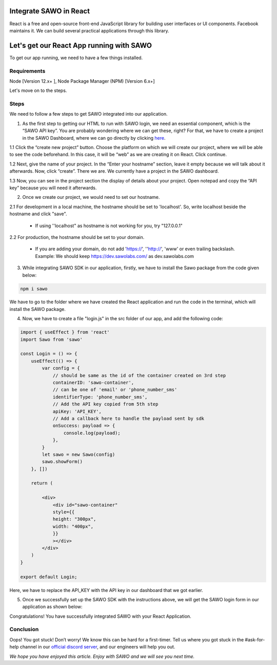 Integrate SAWO in React
=======================

React is a free and open-source front-end JavaScript library for building user interfaces or UI components. Facebook maintains it. We can build several practical applications through this library.

Let's get our React App running with SAWO
==========================================

To get our app running, we need to have a few things installed.

Requirements
------------

Node [Version 12.x+ ], Node Package Manager (NPM) [Version 6.x+]

Let's move on to the steps.

Steps
-----

We need to follow a few steps to get SAWO integrated into our application.

1. As the first step to getting our HTML to run with SAWO login, we need an essential component, which is the “SAWO API key”. You are probably wondering where we can get these, right? For that, we have to create a project in the SAWO Dashboard, where we can go directly by clicking `here <https://dev.sawolabs.com/>`__.

1.1 Click the “create new project” button. Choose the platform on which we will create our project, where we will be able to see the code beforehand. In this case, it will be “web” as we are creating it on React. Click continue.

.. image:: ../images/SAWO%201.png

1.2 Next, give the name of your project. In the “Enter your hostname” section, leave it empty because we will talk about it afterwards. Now, click “create”. There we are. We currently have a project in the SAWO dashboard.

.. image:: ../images/SAWO%203.png

1.3 Now, you can see in the project section the display of details about your project. Open notepad and copy the “API key” because you will need it afterwards.

.. image:: ../images/SAWO%204.png

2. Once we create our project, we would need to set our hostname.

2.1 For development in a local machine, the hostname should be set to 'localhost'. So, write localhost beside the hostname and click "save". 

     - If using ''localhost" as hostname is not working for you, try "127.0.0.1"
.. image:: ../images/SAWO%205.png

2.2 For production, the hostname should be set to your domain.

     - If you are adding your domain, do not add 'https://', ''http://', 'www' or even trailing backslash. Example: We should keep https://dev.sawolabs.com/ as dev.sawolabs.com
.. image:: ../images/SAWO%206.png

3. While integrating SAWO SDK in our application, firstly, we have to install the Sawo package from the code given below:

.. code-block:: none

     npm i sawo
     
We have to go to the folder where we have created the React application and run the code in the terminal, which will install the SAWO package.

4. Now, we have to create a file "login.js" in the src folder of our app, and add the following code:

.. code-block:: none

          import { useEffect } from 'react'
          import Sawo from 'sawo'

          const Login = () => {
              useEffect(() => {
                  var config = {
                      // should be same as the id of the container created on 3rd step
                      containerID: 'sawo-container',
                      // can be one of 'email' or 'phone_number_sms'
                      identifierType: 'phone_number_sms',
                      // Add the API key copied from 5th step
                      apiKey: 'API_KEY',
                      // Add a callback here to handle the payload sent by sdk
                      onSuccess: payload => {
                          console.log(payload);
                      },
                  }
                  let sawo = new Sawo(config)
                  sawo.showForm()
              }, [])

              return (

                  <div>
                      <div id="sawo-container" 
                      style={{
                      height: "300px", 
                      width: "400px",
                      }}
                      ></div>
                  </div>
              )
          }

          export default Login;
     
Here, we have to replace the API_KEY with the API key in our dashboard that we got earlier. 

5. Once we successfully set up the SAWO SDK with the instructions above, we will get the SAWO login form in our application as shown below:

.. image:: ../images/Untitled%20(10).png

Congratulations! You have successfully integrated SAWO with your React Application.

Conclusion
----------

Oops! You got stuck! Don’t worry! We know this can be hard for a first-timer. Tell us where you got stuck in the #ask-for-help channel in our `official discord server <https://discord.com/invite/TpnCfMUE5P>`__, and our engineers will help you out.

*We hope you have enjoyed this article. Enjoy with SAWO and we will see you next time.*
